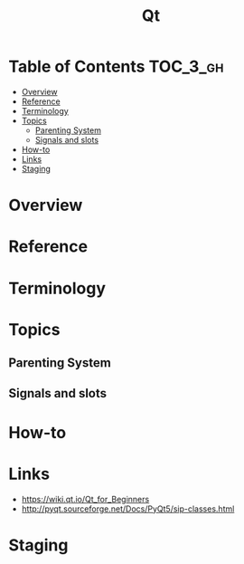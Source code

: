 #+TITLE: Qt

* Table of Contents :TOC_3_gh:
- [[#overview][Overview]]
- [[#reference][Reference]]
- [[#terminology][Terminology]]
- [[#topics][Topics]]
  - [[#parenting-system][Parenting System]]
  - [[#signals-and-slots][Signals and slots]]
- [[#how-to][How-to]]
- [[#links][Links]]
- [[#staging][Staging]]

* Overview
[[file:_img/screenshot_2018-01-29_08-37-24.png]]

* Reference
* Terminology
* Topics
** Parenting System
** Signals and slots
* How-to
* Links
- https://wiki.qt.io/Qt_for_Beginners
- http://pyqt.sourceforge.net/Docs/PyQt5/sip-classes.html

* Staging
